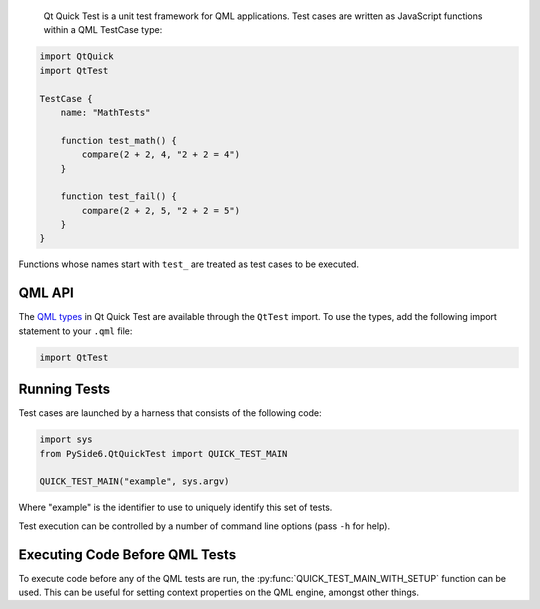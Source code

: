  Qt Quick Test is a unit test framework for QML applications. Test cases are
 written as JavaScript functions within a QML TestCase type:

.. code-block:: JavaScript

    import QtQuick
    import QtTest

    TestCase {
        name: "MathTests"

        function test_math() {
            compare(2 + 2, 4, "2 + 2 = 4")
        }

        function test_fail() {
            compare(2 + 2, 5, "2 + 2 = 5")
        }
    }

Functions whose names start with ``test_`` are treated as test cases to be
executed.

QML API
^^^^^^^

The `QML types <https://doc.qt.io/qt-6/qttest-qmlmodule.html>`_
in Qt Quick Test are available through the ``QtTest`` import.
To use the types, add the following import statement to your ``.qml`` file:

.. code-block:: JavaScript

    import QtTest

Running Tests
^^^^^^^^^^^^^

Test cases are launched by a harness that consists of the following code:

.. code-block:: Python

    import sys
    from PySide6.QtQuickTest import QUICK_TEST_MAIN

    QUICK_TEST_MAIN("example", sys.argv)

Where "example" is the identifier to use to uniquely identify this set of
tests.

Test execution can be controlled by a number of command line options (pass
``-h`` for help).

Executing Code Before QML Tests
^^^^^^^^^^^^^^^^^^^^^^^^^^^^^^^

To execute code before any of the QML tests are run, the
:py:func:`QUICK_TEST_MAIN_WITH_SETUP` function can be used. This can be useful
for setting context properties on the QML engine, amongst other things.
